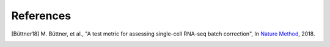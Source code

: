References
----------

.. [Büttner18] M. Büttner, et al.,
   "A test metric for assessing single-cell RNA-seq batch correction",
   In `Nature Method <https://www.nature.com/articles/s41592-018-0254-1>`__, 2018.
